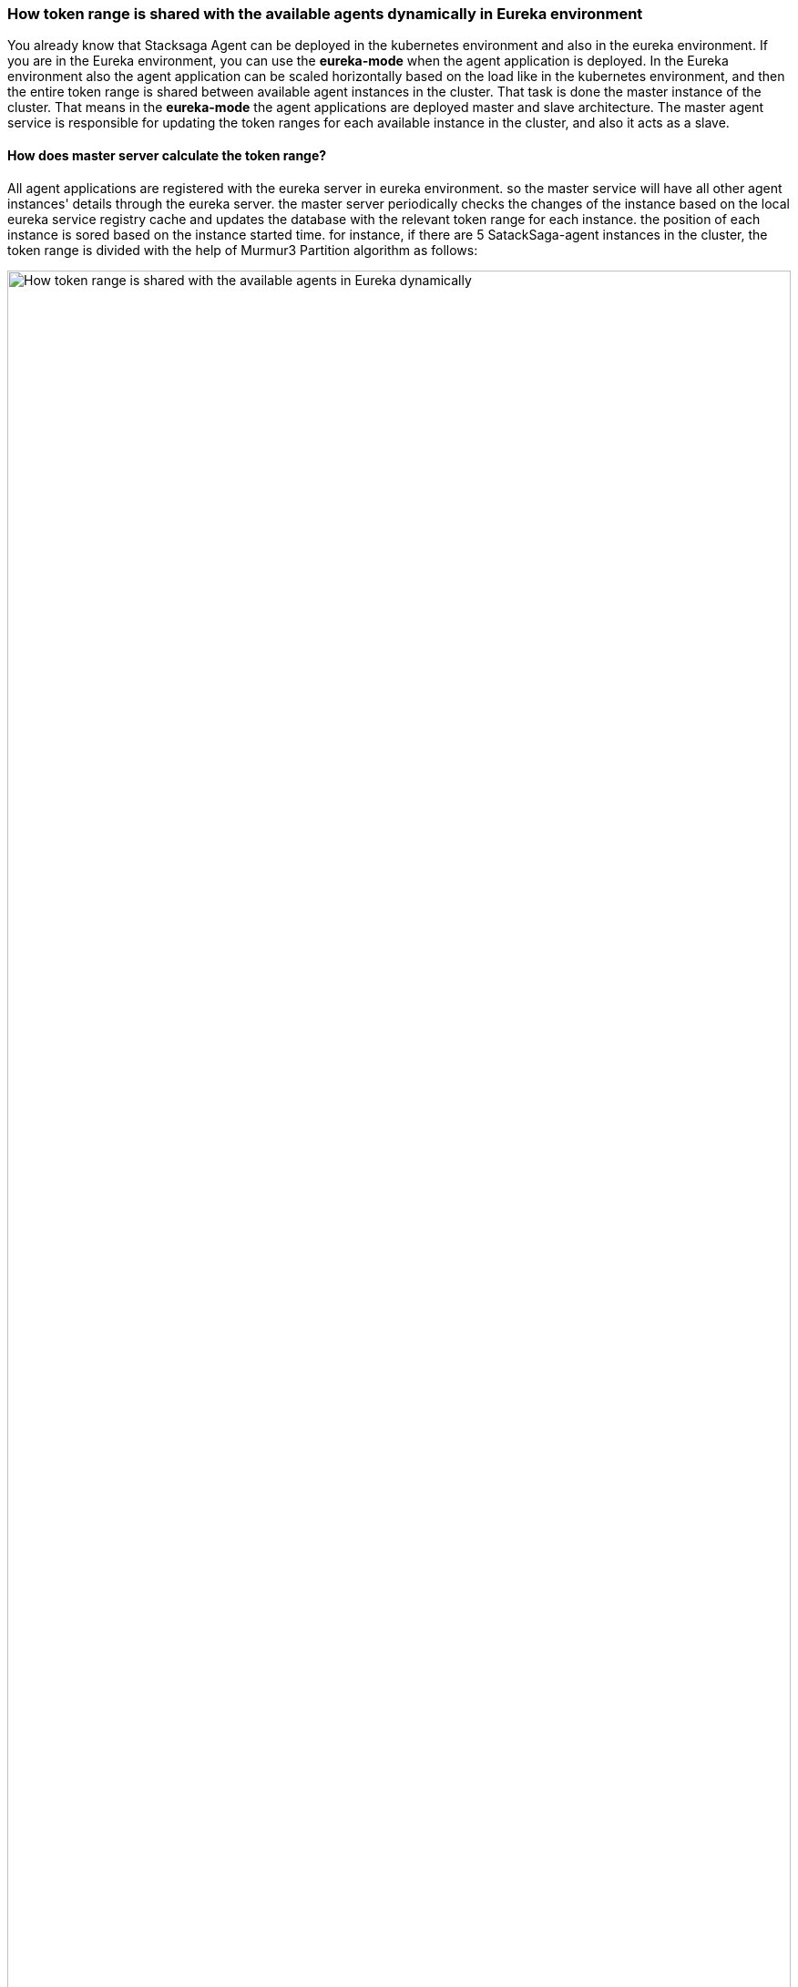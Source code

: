 === How token range is shared with the available agents dynamically in Eureka environment [[how-token-range-is-shared-with-agent-cluster-in-eureka]]

You already know that Stacksaga Agent can be deployed in the kubernetes environment and also in the eureka environment.
If you are in the Eureka environment, you can use the *eureka-mode* when the agent application is deployed.
In the Eureka environment also the agent application can be scaled horizontally based on the load like in the kubernetes environment, and then the entire token range is shared between available agent instances in the cluster.
That task is done the master instance of the cluster.
That means in the *eureka-mode* the agent applications are deployed master and slave architecture.
The master agent service is responsible for updating the token ranges for each available instance in the cluster, and also it acts as a slave.

==== How does master server calculate the token range? [[how-master-server-calculates-the-token-range]]

All agent applications are registered with the eureka server in eureka environment. so the master service will have all other agent instances' details through the eureka server.
the master server periodically checks the changes of the instance based on the local eureka service registry cache and updates the database with the relevant token range for each instance.
the position of each instance is sored based on the instance started time.
for instance, if there are 5 SatackSaga-agent instances in the cluster, the token range is divided with the help of Murmur3 Partition algorithm as follows:

image:How-token-range-is-shared-with-agent-cluster-in-eureka.drawio.svg[alt="How token range is shared with the available agents in Eureka dynamically",width=100%,opts=interactive,scaledwidth=100%]

Steps:

<1> Master fetch the cache from the eureka server.
(It can be a single eureka server or peers)
<2> Calculate the range for each instance periodically based on their timetamps and updates the ranges into the database.
Even the scheduler gets triggered time to time, The database update is done only if the instance state is changed compared to the previous state.
+
For instance, if there is no instance change on the next schedule, the database is not updated. or some instances may have changed, so the range is re-arranged and updated in the database by the master agent instance.
<3> All agent instances fetch their token range from the database periodically based on the given configurations.

Finally, all the agent applications will fetch the transactions that should be retried based on the token range from the event-store.

==== How to configure the application as master and slave? [[how-the-agent-application-configured-as-master-and-slave]]

* *In the Master instance:*
+
Set the `instance-type` as `MASTER` and Eureka instance ID as a fixed (Static ID) value in the property file like this.
+
[source,properties]
----
stacksaga.cloud.agent.eureka.instance-type=MASTER
eureka.instance.instance-id=order-service-agent-us-east-master
----
+
IMPORTANT: It is recommended to use this format for the master instance ID. +
Format: `*${service-name}-agent-${region}-master*`  +
Using the service name in the master instance ID helps to avoid the collision if you are using same event-store for multiple services.
Because the slaves identify the master instance in the database by the master instance ID. and adding the region to the master instance ID guarantees the region-based uniqueness.
* *In the Slave instance:*
+
Set the `instance-type` as `SLAVE`  and set the Master's Static ID for `stacksaga.cloud.agent.master-id` in the slave instance's property file like this.
+
[source,properties]
----
stacksaga.cloud.agent.eureka.instance-type=SLAVE
stacksaga.cloud.agent.eureka.master-id=order-service-agent-us-east-master
eureka.instance.instance-id=${spring.application.name}:${random.uuid}
----
+
NOTE: For the slave instances, you can use any random ID as the instance id as you prefer.